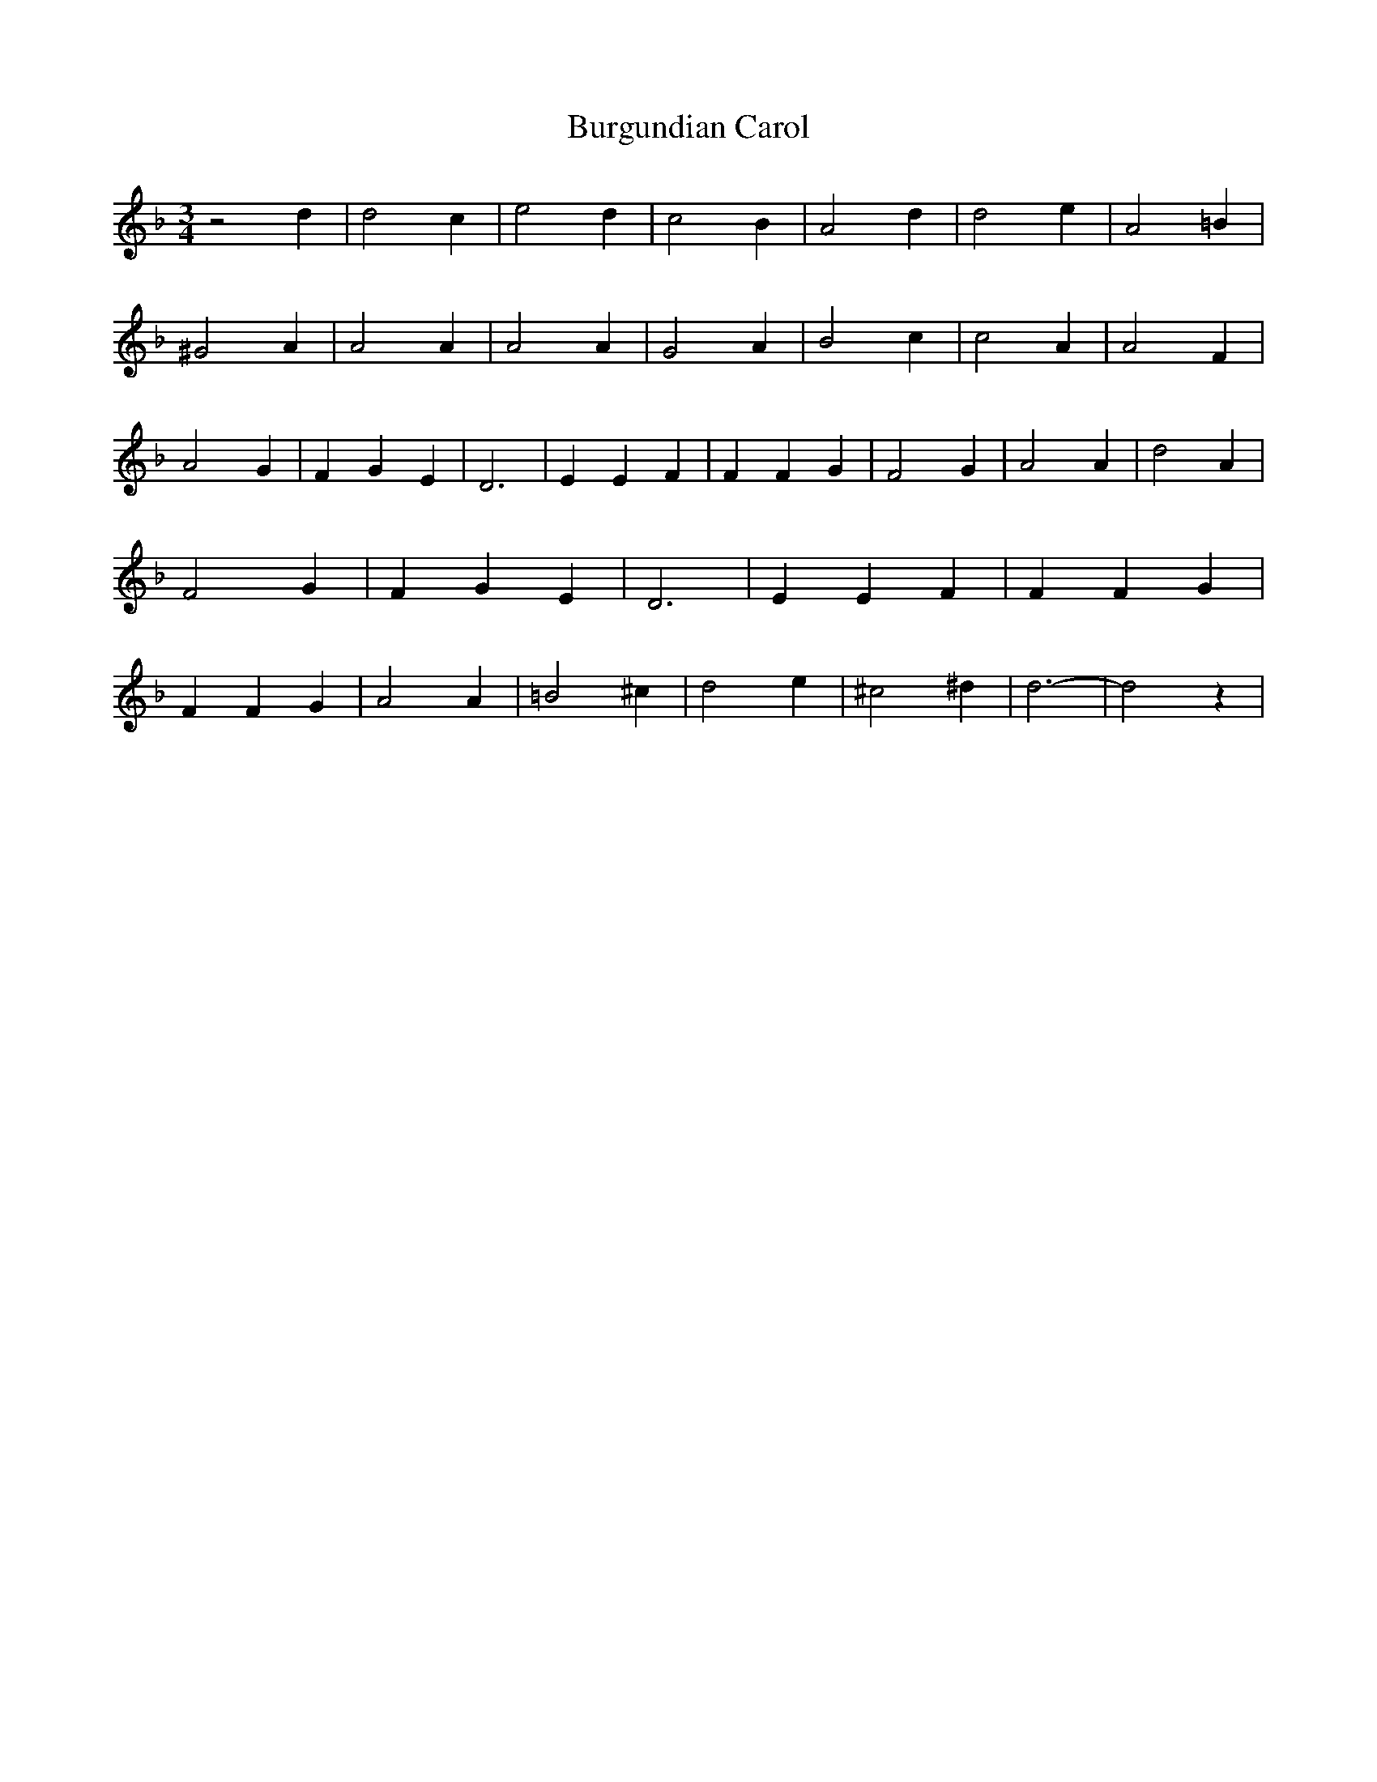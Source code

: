 % Generated more or less automatically by swtoabc by Erich Rickheit KSC
X:1
T:Burgundian Carol
M:3/4
L:1/4
K:F
 z2 d| d2 c| e2 d| c2 B| A2 d| d2 e| A2 =B| ^G2 A| A2 A| A2 A| G2 A|\
 B2 c| c2 A| A2 F| A2 G| F- G E| D3| E E F| F F G| F2 G| A2 A| d2 A|\
 F2 G| F- G E| D3| E E F| F F G| F F G| A2 A| =B2 ^c| d2 e| ^c2 ^d|\
 d3-| d2 z|

